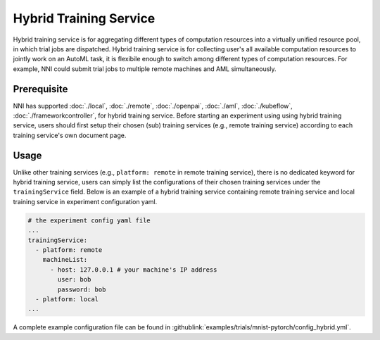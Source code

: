 Hybrid Training Service
=======================

Hybrid training service is for aggregating different types of computation resources into a virtually unified resource pool, in which trial jobs are dispatched. Hybrid training service is for collecting user's all available computation resources to jointly work on an AutoML task, it is flexibile enough to switch among different types of computation resources. For example, NNI could submit trial jobs to multiple remote machines and AML simultaneously.

Prerequisite
------------

NNI has supported :doc:`./local`, :doc:`./remote`, :doc:`./openpai`, :doc:`./aml`, :doc:`./kubeflow`, :doc:`./frameworkcontroller`, for hybrid training service. Before starting an experiment using using hybrid training service, users should first setup their chosen (sub) training services (e.g., remote training service) according to each training service's own document page.

Usage
-----

Unlike other training services (e.g., ``platform: remote`` in remote training service), there is no dedicated keyword for hybrid training service, users can simply list the configurations of their chosen training services under the ``trainingService`` field. Below is an example of a hybrid training service containing remote training service and local training service in experiment configuration yaml.

.. code-block:: yaml

    # the experiment config yaml file
    ...
    trainingService:
      - platform: remote
        machineList:
          - host: 127.0.0.1 # your machine's IP address
            user: bob
            password: bob
      - platform: local
    ...

A complete example configuration file can be found in :githublink:`examples/trials/mnist-pytorch/config_hybrid.yml`.